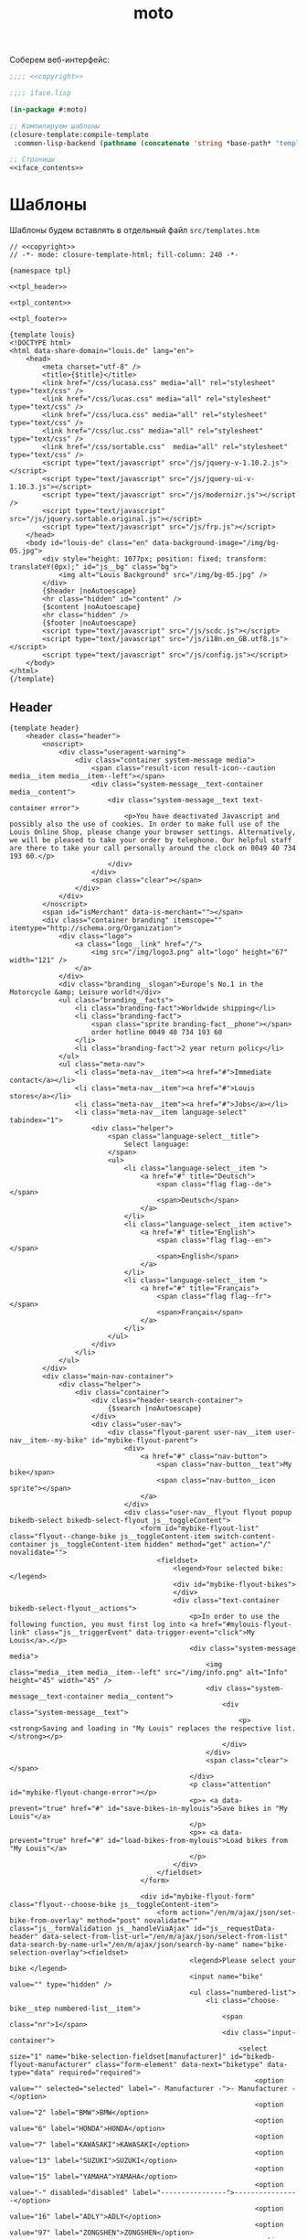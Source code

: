 #+TITLE: moto
#+HTML_HEAD: <!-- -*- fill-column: 86 -*- -->

#+NAME: css
#+BEGIN_HTML
<link rel="stylesheet" type="text/css" href="css/css.css" />
#+END_HTML

Соберем веб-интерфейс:

#+NAME: iface
#+BEGIN_SRC lisp :tangle src/iface.lisp :noweb tangle :exports code :padline no :comments link
  ;;;; <<copyright>>

  ;;;; iface.lisp

  (in-package #:moto)

  ;; Компилируем шаблоны
  (closure-template:compile-template
   :common-lisp-backend (pathname (concatenate 'string *base-path* "templates.htm")))

  ;; Страницы
  <<iface_contents>>
#+END_SRC

* Шаблоны

  Шаблоны будем вставлять в отдельный файл =src/templates.htm=

  #+NAME: templates
  #+BEGIN_SRC closure-template-html :tangle src/templates.htm :noweb tangle :exports code :padline no :comments link
    // <<copyright>>
    // -*- mode: closure-template-html; fill-column: 240 -*-

    {namespace tpl}

    <<tpl_header>>

    <<tpl_content>>

    <<tpl_footer>>

    {template louis}
    <!DOCTYPE html>
    <html data-share-domain="louis.de" lang="en">
        <head>
            <meta charset="utf-8" />
            <title>{$title}</title>
            <link href="/css/lucasa.css" media="all" rel="stylesheet" type="text/css" />
            <link href="/css/lucas.css" media="all" rel="stylesheet" type="text/css" />
            <link href="/css/luca.css" media="all" rel="stylesheet" type="text/css" />
            <link href="/css/luc.css" media="all" rel="stylesheet" type="text/css" />
            <link href="/css/sortable.css"  media="all" rel="stylesheet" type="text/css" />
            <script type="text/javascript" src="/js/jquery-v-1.10.2.js"></script>
            <script type="text/javascript" src="/js/jquery-ui-v-1.10.3.js"></script>
            <script type="text/javascript" src="/js/modernizr.js"></script />
            <script type="text/javascript" src="/js/jquery.sortable.original.js"></script>
            <script type="text/javascript" src="/js/frp.js"></script>
        </head>
        <body id="louis-de" class="en" data-background-image="/img/bg-05.jpg">
            <div style="height: 1077px; position: fixed; transform: translateY(0px);" id="js__bg" class="bg">
                <img alt="Louis Background" src="/img/bg-05.jpg" />
            </div>
            {$header |noAutoescape}
            <hr class="hidden" id="content" />
            {$content |noAutoescape}
            <hr class="hidden" />
            {$footer |noAutoescape}
            <script type="text/javascript" src="/js/scdc.js"></script>
            <script type="text/javascript" src="/js/i18n.en_GB.utf8.js"></script>
            <script type="text/javascript" src="/js/config.js"></script>
        </body>
    </html>
    {/template}
  #+END_SRC

** Header

   #+NAME: tpl_header
   #+BEGIN_SRC closure-template-html
     {template header}
         <header class="header">
             <noscript>
                 <div class="useragent-warning">
                     <div class="container system-message media">
                         <span class="result-icon result-icon--caution media__item media__item--left"></span>
                         <div class="system-message__text-container media__content">
                             <div class="system-message__text text-container error">
                                 <p>You have deactivated Javascript and possibly also the use of cookies. In order to make full use of the Louis Online Shop, please change your browser settings. Alternatively, we will be pleased to take your order by telephone. Our helpful staff are there to take your call personally around the clock on 0049 40 734 193 60.</p>
                             </div>
                         </div>
                         <span class="clear"></span>
                     </div>
                 </div>
             </noscript>
             <span id="isMerchant" data-is-merchant=""></span>
             <div class="container branding" itemscope="" itemtype="http://schema.org/Organization">
                 <div class="logo">
                     <a class="logo__link" href="/">
                         <img src="/img/logo3.png" alt="logo" height="67" width="121" />
                     </a>
                 </div>
                 <div class="branding__slogan">Europe’s No.1 in the Motorcycle &amp; Leisure world!</div>
                 <ul class="branding__facts">
                     <li class="branding-fact">Worldwide shipping</li>
                     <li class="branding-fact">
                         <span class="sprite branding-fact__phone"></span>
                         order hotline 0049 40 734 193 60
                     </li>
                     <li class="branding-fact">2 year return policy</li>
                 </ul>
                 <ul class="meta-nav">
                     <li class="meta-nav__item"><a href="#">Immediate contact</a></li>
                     <li class="meta-nav__item"><a href="#">Louis stores</a></li>
                     <li class="meta-nav__item"><a href="#">Jobs</a></li>
                     <li class="meta-nav__item language-select" tabindex="1">
                         <div class="helper">
                             <span class="language-select__title">
                                 Select language:
                             </span>
                             <ul>
                                 <li class="language-select__item ">
                                     <a href="#" title="Deutsch">
                                         <span class="flag flag--de"></span>
                                         <span>Deutsch</span>
                                     </a>
                                 </li>
                                 <li class="language-select__item active">
                                     <a href="#" title="English">
                                         <span class="flag flag--en"></span>
                                         <span>English</span>
                                     </a>
                                 </li>
                                 <li class="language-select__item ">
                                     <a href="#" title="Français">
                                         <span class="flag flag--fr"></span>
                                         <span>Français</span>
                                     </a>
                                 </li>
                             </ul>
                         </div>
                     </li>
                 </ul>
             </div>
             <div class="main-nav-container">
                 <div class="helper">
                     <div class="container">
                         <div class="header-search-container">
                             {$search |noAutoescape}
                         </div>
                         <div class="user-nav">
                             <div class="flyout-parent user-nav__item user-nav__item--my-bike" id="mybike-flyout-parent">
                                 <div>
                                     <a href="#" class="nav-button">
                                         <span class="nav-button__text">My bike</span>
                                         <span class="nav-button__icon sprite"></span>
                                     </a>
                                 </div>
                                 <div class="user-nav__flyout flyout popup bikedb-select bikedb-select-flyout js__toggleContent">
                                     <form id="mybike-flyout-list" class="flyout--change-bike js__toggleContent-item switch-content-container js__toggleContent-item hidden" method="get" action="/" novalidate="">
                                         <fieldset>
                                             <legend>Your selected bike:</legend>
                                             <div id="mybike-flyout-bikes">
                                             </div>
                                             <div class="text-container bikedb-select-flyout__actions">
                                                 <p>In order to use the following function, you must first log into <a href="#mylouis-flyout-link" class="js__triggerEvent" data-trigger-event="click">My Louis</a>.</p>
                                                 <div class="system-message media">
                                                     <img class="media__item media__item--left" src="/img/info.png" alt="Info" height="45" width="45" />
                                                     <div class="system-message__text-container media__content">
                                                         <div class="system-message__text">
                                                             <p><strong>Saving and loading in "My Louis" replaces the respective list.</strong></p>
                                                         </div>
                                                     </div>
                                                     <span class="clear"></span>
                                                 </div>
                                                 <p class="attention" id="mybike-flyout-change-error"></p>
                                                 <p>» <a data-prevent="true" href="#" id="save-bikes-in-mylouis">Save bikes in "My Louis"</a>
                                                 </p>
                                                 <p>» <a data-prevent="true" href="#" id="load-bikes-from-mylouis">Load bikes from "My Louis"</a>
                                                 </p>
                                             </div>
                                         </fieldset>
                                     </form>

                                     <div id="mybike-flyout-form" class="flyout--choose-bike js__toggleContent-item">
                                         <form action="/en/m/ajax/json/set-bike-from-overlay" method="post" novalidate="" class="js__formValidation js__handleViaAjax" id="js__requestData-header" data-select-from-list-url="/en/m/ajax/json/select-from-list" data-search-by-name-url="/en/m/ajax/json/search-by-name" name="bike-selection-overlay"><fieldset>
                                                 <legend>Please select your bike </legend>
                                                 <input name="bike" value="" type="hidden" />
                                                 <ul class="numbered-list">
                                                     <li class="choose-bike__step numbered-list__item">
                                                         <span class="nr">1</span>
                                                         <div class="input-container">
                                                             <select size="1" name="bike-selection-fieldset[manufacturer]" id="bikedb-flyout-manufacturer" class="form-element" data-next="biketype" data-type="data" required="required">
                                                                 <option value="" selected="selected" label="- Manufacturer -">- Manufacturer -</option>
                                                                 <option value="2" label="BMW">BMW</option>
                                                                 <option value="6" label="HONDA">HONDA</option>
                                                                 <option value="7" label="KAWASAKI">KAWASAKI</option>
                                                                 <option value="13" label="SUZUKI">SUZUKI</option>
                                                                 <option value="15" label="YAMAHA">YAMAHA</option>
                                                                 <option value="-" disabled="disabled" label="----------------">----------------</option>
                                                                 <option value="16" label="ADLY">ADLY</option>
                                                                 <option value="97" label="ZONGSHEN">ZONGSHEN</option>
                                                                 <option value="165" label="ZUENDAPP">ZUENDAPP</option>
                                                             </select>
                                                         </div>
                                                         <span class="clear"></span>
                                                     </li>
                                                     <li class="choose-bike__step numbered-list__item">
                                                         <span class="nr">2</span>
                                                         <div class="input-container">
                                                             <select size="1" name="bike-selection-fieldset[biketype]" id="bikedb-flyout-biketype" data-next="capacity" class="form-element" data-type="data" required="required">
                                                                 <option value="" selected="selected" label="- Type of vehicle -">-Type of vehicle-</option>
                                                             </select>
                                                         </div>
                                                         <span class="clear"></span>
                                                     </li>
                                                     <li class="choose-bike__step numbered-list__item">
                                                         <span class="nr">3</span>
                                                         <div class="input-container">
                                                             <select size="1" name="bike-selection-fieldset[capacity]" id="bikedb-flyout-capacity" data-next="bikes" class="form-element" data-type="data" required="required">
                                                                 <option value="" selected="selected" label="- Engine size in cc -">-Engine size in cc-</option>
                                                             </select>
                                                         </div>
                                                         <span class="clear">
                                                         </span>
                                                     </li>
                                                     <li class="choose-bike__step choose-bike__step--model numbered-list__item box"><span class="nr">4</span>
                                                         <div class="helper">
                                                             <p class="sortby-label">Sort by:</p>
                                                             <div class="option-container odd">
                                                                 <input name="bike-selection-fieldset[sortby]" class="bike-selection-sortby" id="bikedb-flyout-sortby-capacity" value="capacity" checked="checked" type="radio" />
                                                                 <label for="bikedb-flyout-sortby-capacity">Engine size </label>
                                                             </div>
                                                             <div class="option-container even">
                                                                 <input name="bike-selection-fieldset[sortby]" class="bike-selection-sortby" id="bikedb-flyout-sortby-title" value="title" checked="checked" type="radio" />
                                                                 <label for="bikedb-flyout-sortby-title">Model designation</label>
                                                             </div>
                                                             <span class="clear"></span>
                                                             <div class="input-container">
                                                                 <select size="1" name="bike-selection-fieldset[bikes]" id="bikedb-select-flyout-result" class="form-element disabled" data-empty-option-title="- Ihr Modell -" disabled="disabled" required="required">
                                                                     <option value="" selected="selected" label="- Your model -">- Your model -</option>
                                                                 </select>
                                                             </div>
                                                             <p class="attention" id="mybike-flyout-select-error"></p>
                                                             <input class="button " name="save-bike" value="Save bike" type="submit" />
                                                         </div>
                                                     </li>
                                                 </ul>
                                             </fieldset>
                                             <div class="text-container flyout--choose-bike__additional bikedb-select-flyout__actions">
                                                 <p> In order to use the following function, you must first log into "My Louis". </p>
                                                 <p> »
                                                     <a data-prevent="true" href="#"> Save bikes in "My Louis"</a>
                                                 </p>
                                                 <p> »
                                                     <a data-prevent="true" href="#">Load bikes from "My Louis"</a>
                                                 </p>
                                             </div>
                                         </form>
                                     </div>
                                     <a class="action-icon action-icon--close" href="#">×</a>
                                     <span class="hover"></span>
                                 </div>
                             </div>
                             {$login |noAutoescape}
                             <ul class="shopping-nav user-nav__item">
                                 <li id="header-memo" class="shopping-nav__item shopping-nav__item--memo ">
                                     <a class="nav-button" href="/hh">
                                         <span class="nav-button__text">Работа</span>
                                     </a>
                                 </li>
                                 <li id="header-memo" class="shopping-nav__item shopping-nav__item--memo ">
                                     <a class="nav-button" href="/trnd">
                                         <span class="nav-button__text">Тренд</span>
                                     </a>
                                 </li>
                             </ul>
                         </div>
                     </div>
                     <nav class="main-nav">
                         <div class="container">
                             <ul>
                                 <li class="main-nav__item main-nav__item--mainRubricBekleidungHelme flyout-parent">
                                     <a href="#">
                                         <span class="nav-button">
                                             <span class="nav-button__text">Clothing &amp; Helmets</span>
                                         </span>
                                         <span class="hover-arrow hover-arrow1"></span>
                                         <span class="hover-arrow hover-arrow2"></span>
                                     </a>

                                     <div class="flyout nav-flyout popup">
                                         <div class="nav-category">
                                             <ul class="nav-category__list">
                                                 <li><a title="Accessories" href="#">Accessories</a></li>
                                                 <li><a title="Balaclavas/Neck Warmers" href="#">Balaclavas/Neck Warmers</a></li>
                                                 <li><a title="Bike Leathers" href="#">Bike Leathers</a></li>
                                                 <li><a title="Boots/Shoes/Socks" href="#">Boots/Shoes/Socks</a></li>
                                                 <li><a title="Children's Clothing" href="#">Children's Clothing</a></li>
                                                 <li><a title="Functional Underwear" href="#">Functional Underwear</a></li>
                                                 <li><a title="Gloves" href="#">Gloves</a></li>
                                                 <li><a title="Goggles/Sunglasses" href="#">Goggles/Sunglasses</a></li>
                                                 <li><a title="Helmets &amp; Visors" href="#">Helmets &amp; Visors</a></li>
                                                 <li><a title="Kidney Belts" href="#">Kidney Belts</a></li>
                                                 <li><a title="Leisure Wear" href="#">Leisure Wear</a></li>
                                                 <li><a title="Protectors" href="#">Protectors</a></li>
                                                 <li><a title="Rainwear" href="#">Rainwear</a></li>
                                                 <li><a title="Textile Clothing" href="#">Textile Clothing</a></li>
                                                 <li><a title="T-Shirts" href="#">T-Shirts</a></li>
                                             </ul>
                                             <span class="clear"></span>
                                             <a class="button link secondary" href="#">
                                                 To helmet buyer's guide                 <span class="button-icon"></span>
                                             </a>
                                         </div>
                                     </div>
                                 </li>
                                 <li class="main-nav__item main-nav__item--mainRubricTechnikFreizeit flyout-parent">
                                     <a href="#">
                                         <span class="nav-button">
                                             <span class="nav-button__text">Equipment &amp; Leisure</span>
                                         </span>
                                         <span class="hover-arrow hover-arrow1"></span>
                                         <span class="hover-arrow hover-arrow2"></span>
                                     </a>
                                     <div class="flyout nav-flyout popup">
                                         <div class="nav-category">
                                             <div class="nav-category__title"><a title="Service Parts" href="#">Service Parts</a></div>
                                             <ul class="nav-category__list">
                                                 <li><a title="Batteries" href="#">Batteries</a></li>
                                                 <li><a title="Brakes" href="#">Brakes</a></li>
                                                 <li><a title="Carburettors" href="#">Carburettors</a></li>
                                                 <li><a title="Chain Kits &amp; Propulsion" href="#">Chain Kits &amp; Propulsion</a></li>
                                                 <li><a title="Chassis" href="#">Chassis</a></li>
                                                 <li><a title="Clutches" href="#">Clutches</a></li>
                                                 <li><a title="Engine &amp; Transmission" href="#">Engine &amp; Transmission</a></li>
                                                 <li><a title="Filters" href="#">Filters</a></li>
                                                 <li><a title="Gaskets &amp; Seals" href="#">Gaskets &amp; Seals</a></li>
                                                 <li><a title="Seats/-Covers/-Cushions" href="#">Seats/-Covers/-Cushions</a></li>
                                                 <li><a title="Spark Plugs &amp; Accessories" href="#">Spark Plugs &amp; Accessories</a></li>
                                             </ul>
                                         </div>
                                         <div class="nav-category">
                                             <div class="nav-category__title"><a title="Maintenance &amp; Care" href="#">Maintenance &amp; Care</a></div>
                                             <ul class="nav-category__list">
                                                 <li><a title="Brake Fluid" href="#">Brake Fluid</a></li>
                                                 <li><a title="Chain Care" href="#">Chain Care</a></li>
                                                 <li><a title="Chargers &amp; Accessories" href="#">Chargers &amp; Accessories</a></li>
                                                 <li><a title="Cleaners &amp; Care Products" href="#">Cleaners &amp; Care Products</a></li>
                                                 <li><a title="Clothing &amp; Helmet Care" href="#">Clothing &amp; Helmet Care</a></li>
                                                 <li><a title="Engine Additives" href="#">Engine Additives</a></li>
                                                 <li><a title="Metal Repair &amp; Adhesives" href="#">Metal Repair &amp; Adhesives</a></li>
                                                 <li><a title="Oils" href="#">Oils</a></li>
                                                 <li><a title="Other Lubricants" href="#">Other Lubricants</a></li>
                                                 <li><a title="Paddock Stands &amp; Accs." href="#">Paddock Stands &amp; Accs.</a></li>
                                                 <li><a title="Paints" href="#">Paints</a></li>
                                                 <li><a title="Repair Instructions" href="#">Repair Instructions</a></li>
                                                 <li><a title="Sealants" href="#">Sealants</a></li>
                                                 <li><a title="Tools" href="#">Tools</a></li>
                                             </ul>
                                         </div>
                                         <div class="nav-category">
                                             <div class="nav-category__title"><a title="Add-On Parts" href="#">Add-On Parts</a></div>
                                             <ul class="nav-category__list">
                                                 <li><a title="Alum. &amp; Chrome" href="#">Alum. &amp; Chrome</a></li>
                                                 <li><a title="Centre &amp; Side Stands" href="#">Centre &amp; Side Stands</a></li>
                                                 <li><a title="Chassis &amp; Foot Rests" href="#">Chassis &amp; Foot Rests</a></li>
                                                 <li><a title="Enduro Accessories" href="#">Enduro Accessories</a></li>
                                                 <li><a title="Exhaust Systems" href="#">Exhaust Systems</a></li>
                                                 <li><a title="Handlebars/Grips/Levers" href="#">Handlebars/Grips/Levers</a></li>
                                                 <li><a title="Instruments &amp; Accessories" href="#">Instruments &amp; Accessories</a></li>
                                                 <li><a title="Lighting &amp; Electrics" href="#">Lighting &amp; Electrics</a></li>
                                                 <li><a title="Mirrors" href="#">Mirrors</a></li>

                                                 <li><a title="Tank &amp; Engine Crashbars" href="#">Tank &amp; Engine Crashbars</a></li>
                                                 <li><a title="Windshields &amp; Fairings" href="#">Windshields &amp; Fairings</a></li>
                                             </ul>
                                         </div>
                                         <div class="nav-category">
                                             <div class="nav-category__title"><a title="Accessories &amp; Luggage" href="#">Accessories &amp; Luggage</a></div>
                                             <ul class="nav-category__list">
                                                 <li><a title="Anti-Theft Protection" href="#">Anti-Theft Protection</a></li>
                                                 <li><a title="Cases &amp; Racks" href="#">Cases &amp; Racks</a></li>
                                                 <li><a title="Child Seats" href="#">Child Seats</a></li>
                                                 <li><a title="Leather Chopper Luggage" href="#">Leather Chopper Luggage</a></li>
                                                 <li><a title="Luggage Accessories" href="#">Luggage Accessories</a></li>
                                                 <li><a title="Motorbike Covers" href="#">Motorbike Covers</a></li>
                                                 <li><a title="Rucksacks &amp; Handbags" href="#">Rucksacks &amp; Handbags</a></li>
                                                 <li><a title="Saddlebags/Textile Bags" href="#">Saddlebags/Textile Bags</a></li>
                                                 <li><a title="Safety &amp; First Aid" href="#">Safety &amp; First Aid</a></li>
                                                 <li><a title="Tailbags &amp; Roll Bags" href="#">Tailbags &amp; Roll Bags</a></li>
                                                 <li><a title="Tank Bags &amp; Map Pockets" href="#">Tank Bags &amp; Map Pockets</a></li>
                                                 <li><a title="Tank &amp; Sidestand Pads" href="#">Tank &amp; Sidestand Pads</a></li>
                                             </ul>
                                         </div>
                                         <div class="nav-category">
                                             <div class="nav-category__title"><a title="Multimedia &amp; Travel" href="#">Multimedia &amp; Travel</a></div>
                                             <ul class="nav-category__list">
                                                 <li><a title="Cameras &amp; Accessories" href="#">Cameras &amp; Accessories</a></li>
                                                 <li><a title="Communication" href="#">Communication</a></li>
                                                 <li><a title="Maps &amp; Guide Books" href="#">Maps &amp; Guide Books</a></li>
                                                 <li><a title="Navigation" href="#">Navigation</a></li>
                                                 <li><a title="Outdoor &amp; Camping" href="#">Outdoor &amp; Camping</a></li>
                                             </ul>
                                         </div>
                                         <div class="nav-category">
                                             <div class="nav-category__title"><a title="Gift Ideas" href="#">Gift Ideas</a></div>
                                             <ul class="nav-category__list">
                                                 <li><a title="Books" href="#">Books</a></li>
                                                 <li><a title="Calendars" href="#">Calendars</a></li>
                                                 <li><a title="Clocks/Watches/Jewellery" href="#">Clocks/Watches/Jewellery</a></li>
                                                 <li><a title="Coat/Helmet Racks" href="#">Coat/Helmet Racks</a></li>
                                                 <li><a title="DVD &amp; Blu-Ray" href="#">DVD &amp; Blu-Ray</a></li>
                                                 <li><a title="Gift Articles" href="#">Gift Articles</a></li>
                                                 <li><a title="Key Rings" href="#">Key Rings</a></li>
                                                 <li><a title="Metal Signs" href="#">Metal Signs</a></li>
                                                 <li><a title="Models" href="#">Models</a></li>
                                                 <li><a title="Stickers/Badges/Flags" href="#">Stickers/Badges/Flags</a></li>
                                                 <li><a title="Toys" href="#">Toys</a></li>
                                             </ul>
                                         </div>
                                     </div>
                                 </li>
                                 <li class="main-nav__item main-nav__item--sale">
                                     <a href="#">
                                         <span class="nav-button"><span class="nav-button__text">Sale</span></span>
                                         <span class="hover-arrow hover-arrow1"></span>
                                         <span class="hover-arrow hover-arrow2"></span>
                                     </a>
                                 </li>
                                 <li class="main-nav__item main-nav__item--themenWelten flyout-parent">
                                     <a href="#">
                                         <span class="nav-button"><span class="nav-button__text">Special Collections</span></span>
                                         <span class="hover-arrow hover-arrow1"></span>
                                         <span class="hover-arrow hover-arrow2"></span>
                                     </a>
                                     <div style="left: 172px;" class="flyout nav-flyout popup">
                                         <div class="nav-category"><ul class="nav-category__list"><li>
                                                     <a href="#">
                                                         <img src="/img/meine-werkstatt.jpg" alt="My Workshop" />
                                                         <span>My Workshop</span>
                                                     </a>
                                                 </li>
                                                 <li>
                                                     <a href="#">
                                                         <img src="/img/motomania.jpg" alt="Motomania" />
                                                         <span>Motomania</span>
                                                     </a>
                                                 </li>
                                                 <li>
                                                     <a href="#">
                                                         <img src="/img/vanucci.jpg" alt="Vanucci" />
                                                         <span>Vanucci</span>
                                                     </a>
                                                 </li>
                                             </ul>
                                         </div>
                                     </div>
                                 </li>
                                 <li class="main-nav__item main-nav__item--service flyout-parent">
                                     <a href="#">
                                         <span class="nav-button">
                                             <span class="nav-button__text">Service</span>
                                         </span>
                                         <span class="hover-arrow hover-arrow1"></span>
                                         <span class="hover-arrow hover-arrow2"></span>
                                     </a>
                                     <div class="flyout nav-flyout popup">
                                         <div class="nav-category">
                                             <div class="nav-category__title"><a title="All about bikes" href="#">All about bikes</a></div>
                                             <ul class="nav-category__list">
                                                 <li><a title="Bike database" href="#">Bike database</a></li>
                                                 <li><a title="Bike Specials" href="#">Bike Specials</a></li>
                                                 <li><a title="Tips for DIY mechanics" href="#">Tips for DIY mechanics</a></li>
                                                 <li><a title="Workshop manual" href="#">Workshop manual</a></li>
                                                 <li><a title="Tips for buying a used vehicle" href="#">Tips for buying a used vehicle</a></li>
                                                 <li><a title="How to tell an import" href="#">How to tell an import</a></li>
                                             </ul>
                                             <div class="nav-category__title"><a title="For the journey" href="#">For the journey</a></div>
                                             <ul class="nav-category__list">
                                                 <li><a title="Touring tips" href="#">Touring tips</a></li>
                                                 <li><a title="Country tips" href="#">Country tips</a></li>
                                             </ul>
                                         </div>
                                         <div class="nav-category">
                                             <div class="nav-category__title"><a title="Guide to purchasing &amp; shipping" href="#">Guide to purchasing &amp; shipping</a></div>
                                             <ul class="nav-category__list">
                                                 <li><a title="Shopping at Louis" href="#">Shopping at Louis</a></li>
                                                 <li><a title="Shipping costs" href="#">Shipping costs</a></li>
                                                 <li><a title="Payment options" href="#">Payment options</a></li>
                                                 <li><a title="Flexible payment plan" href="#">Flexible payment plan</a></li>
                                                 <li><a title="Free returns" href="#">Free returns</a></li>
                                                 <li><a title="Guide for complaints" href="#">Guide for complaints</a></li>
                                                 <li><a title="VAT refund" href="#">VAT refund</a></li>
                                                 <li><a title="Foreign Customers" href="#">Foreign Customers</a></li>
                                                 <li><a title="T&amp;Cs" href="#">T&amp;Cs</a></li>
                                             </ul>
                                         </div>
                                         <div class="nav-category">
                                             <div class="nav-category__title"><a title="All about shopping" href="#">All about shopping</a></div>
                                             <ul class="nav-category__list">
                                                 <li><a title="Gift vouchers" href="#">Gift vouchers</a></li>
                                                 <li><a title="Competition" href="#">Competition</a></li>
                                                 <li><a title="LouisFunCard" href="#">LouisFunCard</a></li>
                                                 <li><a title="LouisMasterCard" href="#">LouisMasterCard</a></li>
                                                 <li><a title="Catalogue" href="#">Catalogue</a></li>
                                                 <li><a title="Material lexicon" href="#">Material lexicon</a></li>
                                                 <li><a title="Newsletter" href="#">Newsletter</a></li>
                                             </ul>
                                         </div>
                                         <div class="nav-category">
                                             <div class="nav-category__title"><a title="Louis" href="#">Louis</a></div>
                                             <ul class="nav-category__list">
                                                 <li><a title="Legal notice" href="#">Legal notice</a></li>
                                                 <li><a title="Contact" href="#">Contact</a></li>
                                                 <li><a title="Technical query" href="#">Technical query</a></li>
                                                 <li><a title="Presenting Louis" href="#">Presenting Louis</a></li>
                                                 <li><a title="Awards" href="#">Awards</a></li>
                                                 <li><a title="Jobs" href="#">Jobs</a></li>
                                                 <li><a title="Training at Louis" href="#">Training at Louis</a></li>
                                             </ul>
                                         </div>
                                         <div class="nav-category">
                                             <div class="nav-category__title"><a title="Downloads" href="#">Downloads</a></div>
                                             <ul class="nav-category__list">
                                                 <li><a title="Wallpapers" href="#">Wallpapers</a></li>
                                                 <li><a title="Colouring books for young bikers" href="#">Colouring books for young bikers</a></li>
                                             </ul>
                                         </div>
                                     </div>
                                 </li>
                             </ul>
                             <div id="header-cart">
                                 <a class="header-cart " href="#">
                                     <span class="header-cart__cart-icon sprite"></span>
                                     <span class="header-cart__link-icon sprite"></span>
                                     <div class="header-cart__inner">
                                         <div class="header-cart__title">Basket</div>
                                         <p class="header-cart__qty-articles">0 Articles</p>
                                     </div>
                                 </a>
                             </div>
                         </div>
                     </nav>
                 </div>
             </div>
         </header>
     {/template}
   #+END_SRC

** Footer

   #+NAME: tpl_footer
   #+BEGIN_SRC closure-template-html
     {template footer}
         <footer class="footer footer--full-content">
             <div class="container">

                 <form novalidate="" action="#" method="post">
                     <button class="button button--footer-toggle js__footerToggle" type="submit">
                         <span class="button__text">
                             Show less
                         </span>
                         <span class="button__icon"></span>
                     </button>
                 </form>

                 <p class="price-note footer__price-note">
                     {$dbg |noAutoescape}
                 </p>

                 <span class="clear"></span>

                 <div class="footer-toggle">
                     <div class="odd">
                         <div class="content-box size-1-4">
                             <div class="media footer-box footer-box--height-small footer-box--shopping-at-louis">
                                 <span class="media__item media__item--left footer-box__icon"></span>

                                 <div class="media__content">
                                     <h4>Shopping at Louis</h4>

                                     <p>Be it online, by telephone or in one of more than 70 stores. There are so many ways to buy our products.                 <a href="#">More...</a>
                                     </p>
                                 </div>
                             </div>
                         </div>
                         <div class="content-box size-1-4">
                             <div class="media footer-box footer-box--height-small footer-box--shipment-costs">
                                 <span class="media__item media__item--left footer-box__icon"></span>

                                 <div class="media__content">
                                     <h4>Shipping costs</h4>

                                     <p>Orders within Germany or from other countries, 24-hour service.                  <a href="#">More...</a>
                                     </p>
                                 </div>
                             </div>
                         </div>
                         <span class="clear"></span>

                         <div class="content-box size-1-4">
                             <div class="media footer-box footer-box--height-small footer-box--payment">
                                 <span class="media__item media__item--left footer-box__icon"></span>

                                 <div class="media__content">
                                     <h4>Payment</h4>

                                     <p>Payment options for Germany and abroad. <a href="#">More...</a>
                                     </p>
                                 </div>
                             </div>
                         </div>
                         <div class="content-box size-1-4">
                             <div class="media footer-box footer-box--height-small footer-box--return">
                                 <span class="media__item media__item--left footer-box__icon"></span>

                                 <div class="media__content">
                                     <h4>Right of return</h4>

                                     <p>Right of return extended to 2 years subject to the following conditions.                 <a href="#">More...</a>
                                     </p>
                                 </div>
                             </div>
                         </div>
                         <span class="clear"></span>

                         <div class="content-box size-1-4">
                             <div class="media footer-box footer-box--height-small footer-box--reshipment">
                                 <span class="media__item media__item--left footer-box__icon"></span>

                                 <div class="media__content">
                                     <h4>Free returns</h4>

                                     <p>Money-back guarantee – no-risk shopping. <a href="#">More...</a>
                                     </p>
                                 </div>
                             </div>
                         </div>
                         <div class="content-box size-1-4">
                             <div class="media footer-box footer-box--height-small footer-box--return-info">
                                 <span class="media__item media__item--left footer-box__icon"></span>

                                 <div class="media__content">
                                     <h4>Returns advice</h4>

                                     <p>If you receive a wrong or faulty item, here's what to do.                    <a href="#">More...</a>
                                     </p>
                                 </div>
                             </div>
                         </div>
                         <span class="clear"></span>

                         <div class="content-box size-1-4">
                             <div class="media footer-box footer-box--height-small footer-box--newsletter text-container">
                                 <span class="media__item media__item--left footer-box__icon"></span>

                                 <div class="media__content">
                                     <h4>Newsletter – subscribe now</h4>

                                     <p><a href="#">Register</a> here free of charge.</p>
                                 </div>
                             </div>
                         </div>
                         <div class="content-box size-1-4">
                             <div class="media footer-box">
                                 <div class="media__content">
                                     <p>More than 200,000 fans follow Louis on:</p>
                                     <div style="width: 100%; margin-top: 5px; text-align: center;">
                                         <div class="footer-box--facebook footer-social-link first">
                                             <a class="footer-box__icon" target="_blank" href="#"></a>
                                         </div>
                                         <div class="footer-box--youtube footer-social-link">
                                             <a class="footer-box__icon" target="_blank" href="#"></a>
                                         </div>
                                         <div class="footer-box--googleplus footer-social-link">
                                             <a class="footer-box__icon" target="_blank" href="#"></a>
                                         </div>
                                     </div>
                                 </div>
                             </div>
                         </div>
                         <span class="clear"></span>
                     </div>

                     <div class="even">
                         <div class="content-box size-1-4">
                             <div class="footer-box footer-box--height-large footer-box--storefinder">
                                 <h4>Store finder</h4>
                                 <img class="lazy-load" src="/img/transparency.gif" data-lazy-src="https://cdn1.louis.de/content/application/footer/images/storefinder.png" alt="Store finder" height="140" width="220" />

                                 <p>You can buy motorcycle clothing and accessories off the shelf in more than 70 stores in Germany and Austria. <a href="#">More...</a>
                                 </p>
                                 <form action="/en/service/filialen/suche/3" method="post" novalidate="" name="storeSearch" id="searchStoreFooter">
                                     <div class="input-bg hide-label">
                                         <label for="footer-storefinder-q">Enter postcode or town</label><input name="search_string" id="footer-storefinder-q" class="form-element input-text" value="" type="text" />            </div>

                                     <button name="search_submit" type="submit" class="button button--form" value="Shop finden">Shop finden<span class="button__icon"></span></button>
                             </form>     </div>
                         </div>
                         <div class="content-box size-1-4">
                             <div class="media footer-box footer-box--height-large footer-box--order-phone">
                                 <span class="media__item media__item--left footer-box__icon"></span>

                                 <div class="media__content">
                                     <h4>
                                         24h order hotline<span>0049 40 734 193 60</span>                </h4>
                                     <img class="lazy-load" src="/img/transparency.gif" data-lazy-src="https://cdn1.louis.de/content/application/footer/images/order-phone.png" alt="Louis Ordering Service Team" height="140" width="220" />
                                 </div>
                             </div>
                         </div>
                         <span class="clear"></span>

                         <div class="odd">
                             <div class="content-box size-1-4">
                                 <div class="footer-box footer-box--height-small">
                                     <h4>Tested Online Shop</h4>

                                     <p class="center">
                                         <a target="_blank" href="#">
                                             <img class="lazy-load" src="/img/transparency.gif" data-lazy-src="https://cdn1.louis.de/content/application/footer/images/ehi.png" alt="EHI" height="52" width="165" />
                                         </a>
                                     </p>
                                 </div>
                             </div>
                             <div class="content-box size-1-4">
                                 <div class="footer-box footer-box--height-small">
                                     <h4>Excellence awards</h4>

                                     <p class="center">
                                         <a href="#">
                                             <img class="lazy-load" src="/img/transparency.gif" data-lazy-src="https://cdn1.louis.de/content/application/footer/language/en_GB/images/BB_2014.gif" alt="Best Brand 2014" height="49" width="126" />
                                         </a>
                                     </p>
                                 </div>
                             </div>
                         </div>
                         <div class="content-box size-1-4">
                             <div class="footer-box center">
                                 <a target="_blank" href="#">
                                     <img class="lazy-load" src="/img/transparency.gif" data-lazy-src="/en/m/redirect?url=https://www.trustedshops.com/bewertung/widget/widgets/X7A8300DB1729CB894766736632C77ECC.gif" alt="Customer rating" height="191" width="140" />
                                 </a>
                             </div>
                         </div>
                     </div>
                     <span class="clear"></span>

                     <div class="content-box size-1-2">
                         <div class="media footer-box footer-box--request footer-box--contact text-container">
                             <span class="media__item media__item--left footer-box__icon"></span>

                             <div class="media__content">
                                 <h4>Quick contact</h4>

                                 <p>Do you have a general question or a query about your order? Do you wish to critique the site or simply have your say?<br />Please contact us.</p>

                                 <a class="button button--link" href="#">
                                     Go to Contact page              <span class="button__icon"></span>
                                 </a>
                             </div>
                         </div>
                     </div>
                     <div class="content-box size-1-2">
                         <div class="media footer-box footer-box--request footer-box--technical-questions text-container">
                             <span class="media__item media__item--left footer-box__icon"></span>

                             <div class="media__content">
                                 <h4>Technical questions</h4>

                                 <p>If you are having trouble getting spare parts for a Pannonia P20, or if you have a technical question, the Louis Technical Centre has no end of experience, reference books and contacts.</p>
                                 <a class="button button--link" href="#">
                                     Go to Technical query               <span class="button__icon"></span>
                                 </a>
                             </div>
                         </div>
                     </div>
                     <span class="clear"></span>

                     <div class="content-box">
                         <h4>If you want to make an order, then choose louis.de</h4>

                         <div class="footer-box footer-box--text text-container">
                             <p><strong>Helmets, motorbike clothing, leisurewear, luggage systems, camping and travel accessories, tuning and add-on parts, wearing and spare parts, care and maintenance: more than 30,000 articles to do with motorcycling in one shop – Louis.de!</strong>
                             </p><p><strong>Helmets for everybody:</strong> full-face helmets, flip-up helmets, motocross helmets, police and jet helmets – you will find helmets for every purpose to suit every budget at Louis. Our helmet brands include Shoei, Schuberth, x-lite, Nolan, roof, Shark, Scorpion and Nexx. You have 18 brand names to choose from, plus a huge range of designs and colours. And, of course, Louis carries visors, goggles, helmet accessories and intercom systems as well.
                             </p><p><strong>Motorbike clothing to kit you out from head to toe:</strong> Louis has jackets and trousers, gloves, boots, base layers and everything else bikers could possibly need. For example, protector upgrades, neck warmers, kidney belts and, of course, rainsuits. It makes no difference whether your style is casual or sporty, or you prefer leather or textile. You will find a large selection of women's attire at Louis, too. Louis also stocks a full clothing range for children. We have all the big brands – Vanucci, rukka, Held, Büse, Probiker, Cycle Spirit, Highway 1 and many more besides.
                             </p><p><strong>Leisurewear for bikers:</strong> T-shirts, polo shirts, sweatshirts, hoodies, fleece and softshell jackets, army jackets, cargo trousers – fashionable styles, good quality and very affordable prices. Of course, Louis also has sneakers, boots and other leisure footwear.
                             </p><p><strong>Luggage systems, camping and travel accessories for on tour:</strong> Any motorbike can be turned into a pack horse. Louis offers not only classic case systems and top boxes from respected manufacturers such as Hepco &amp; Becker, SW-Motech, Givi and moto-detail, but also luggage systems for superbikes and enduro bikes. For example, tank bags for attachment with straps, magnets or click mechanism. Plus waterproof saddlebags, tail bags and roll bags in all shapes and sizes. Cruiser and chopper riders in particular will love the large range of leather saddlebags. To help you find the best way to get to your destination, Louis also has sat navs from Tomtom and Garmin. For those who love the freedom of camping, Louis also stocks an extensive range of camping accessories from camping mats to tents, flashlights to camping crockery.
                             </p><p><strong>Tuning and add-on parts for more than 3,000 motorbikes:</strong> Want to improve the look, function or character of your motorbike? Louis offers a huge selection of (LED) turn signals, mirrors, license plate holders, tank pads, exhaust systems... the list goes on and on. Looking for better ergonomics? Try alternative handlebars, levers and footrests. Louis also carries practical accessories such as heated grips, headlights and the legendary Scottoiler. Of course, we also stock all the big names like Kellermann, LSL, Bos, Lazer, Puig, magazi, MRA, gilles, Abus.
                             </p><p><strong>Wearing and spare parts, care and maintenance:</strong> Whatever it takes to maintain the value and function of your motorbike or scooter, Louis has it. Consumables like fork and engine oil, brake fluid and chain spray from renowned brands like Castrol and S100; care products for your bike as well as for leather and textile clothing. Then there's wearing parts like Champion air and oil filters, batteries from DELO and Exide, spark plugs from NGK, D.I.D. chainsets, brake pads and brake discs from TRW Lucas, and much much more. And to make light work of repair and maintenance, Louis stocks everything from paddock stands to chargers, torque wrenches to tyre repair sets for on the road. In fact, you'll find more than enough tools from Proxxon and Rothewald to kit out a professional workshop.
                             </p><p><strong>Not only that:</strong> Because we understand your passion for the lifestyle, Louis also carries a wide range of gift items and jewellery as well as books and maps.</p><p><a href="#">Louis in Austria - www.louis.at</a> | <a href="#">Louis in the UK - www.louis-moto.co.uk</a> | <a href="#">Louis in France - www.louis-moto.fr</a> | <a href="#">Louis in Ireland - www.louis.ie</a> | <a href="#">Louis in Europe - www.louis.eu</a></p><p><a href="#" rel="nofollow" target="_blank">louis在中国的淘宝店铺：http://louis-de.taobao.com</a></p><p><strong>You will find interesting offers in the categories:</strong></p><p><a href="#">Motorcycle clothing</a>, <a href="#">Motorcycle jackets</a>, <a href="#">Motorcycle trousers</a>, <a href="#">Leather suits</a>, <a href="#">Motorcycle helmets</a>, <a href="#">Motorcycle accessories</a>, <a href="#">Motorcycle spares</a>, <a href="#">Motorcycle</a>, <a href="#">Outdoor</a></p>          </div>
                     </div>
                 </div>

                 <div class="js__setSameHeight">
                     <div class="content-box size-1-2">
                         <div style="min-height: 209px;" class="footer-box footer-box--links js__setSameHeight-item">
                             <div class="footer-box--links__list">
                                 <h4>How things work at Louis</h4>
                                 <ul>
                                     <li><a href="#">Shipping costs</a></li>
                                     <li><a href="#">Payment options</a></li>
                                     <li><a href="#">Payment by instalments</a></li>
                                     <li><a href="#">Complaints &amp; Returns</a></li>
                                     <li><a href="#">VAT refund</a></li>
                                     <li><a href="#">Customers outside Germany</a></li>
                                 </ul>
                             </div>
                             <div class="footer-box--links__list">
                                 <h4>Help &amp; Advice</h4>
                                 <ul>
                                     <li><a href="#">Contact</a></li>
                                     <li><a href="#">Technical query</a></li>
                                     <li><a href="#">Tips for DIY mechanics</a></li>
                                     <li><a href="#">Bike database</a></li>
                                     <li><a href="#">Touring tips</a></li>
                                     <li><a href="#">Wallpapers</a></li>
                                     <li><a href="#">Material lexicon</a></li>
                                     <li><a href="#">My Louis</a></li>
                                 </ul>
                             </div>
                             <div class="footer-box--links__list last">
                                 <h4>News &amp; Info</h4>
                                 <ul>
                                     <li><a href="#">Catalogue</a></li>
                                     <li><a href="#">Newsletter</a></li>
                                     <li><a href="#">Gift vouchers</a></li>
                                     <li><a href="#">LouisFunCard</a></li>
                                     <li><a href="#">LouisMasterCard</a></li>
                                     <li><a href="#">Competition</a></li>
                                 </ul>
                             </div>
                         </div>
                     </div>
                     <div class="content-box size-1-2">
                         <div style="min-height: 209px;" class="footer-box footer-box--links js__setSameHeight-item">
                             <div class="footer-box--links__list">
                                 <h4>About Louis</h4>
                                 <ul>
                                     <li><a href="#">Jobs</a></li>
                                     <li><a href="#">Training</a></li>
                                     <li><a href="#">Presenting Louis</a></li>
                                     <li><a href="#">Stores</a></li>
                                 </ul>
                             </div>
                             <div class="footer-box--links__list last">
                                 <h4>Legal</h4>
                                 <ul>
                                     <li><a href="#">Legal notice</a></li>
                                     <li><a href="#">T&amp;Cs</a></li>
                                     <li><a href="#">Privacy Policy</a></li>
                                     <li><a href="#">Right of cancellation</a></li>
                                     <li><a href="#">Cancellation form</a></li>
                                 </ul>
                             </div>
                         </div>
                     </div>
                     <span class="clear"></span>
                 </div>
                 <p class="copy">Copyright © 2014 Louis -<br />Europe's No.1 in the Motorcycle &amp; Leisure world.</p>
                 <a class="button go-to-top" href="#top">To the top</a>
             </div>
         </footer>
     {/template}
   #+END_SRC

* Отображение списков элементов

  Часто на странице нужно отобразить список каких-нибудь сущностей
  системы - например, пользователей или групп. Хочется, чтобы такого
  рода отображения с одной стороны выполнялись по одному шаблону, а с
  другой - были специфицированы типом отображаемого обьекта.

  Чтобы обеспечить эти противоречивые требования введем метод show
  который принимает разные типы параметров. Если ему передан список -
  он отображает блок со списком элементов и рекурсивно вызывает сам
  себя для отображения каждого элемента - таким образом обеспечивается
  унификация.

  Есть также один частный случай - пустой список. Тут нужно
  отобразить, что элементов нет.

  #+NAME: iface_contents
  #+BEGIN_SRC lisp
    (in-package #:moto)

    (defmethod show ((param (eql nil)) &rest actions &key &allow-other-keys)
      (ps-html
       ((:div :class "article-list-container article-list-container--list")
        ((:ul :class "article-list article-list--list")
         ((:p) "Нет элементов для отображения")))))
  #+END_SRC

  Часто при отображении списка сущностей нужно также отображать
  возможные действия с ними - удаление, например. В этом случае методу
  отображения коллекции можно передать в параметрах plist этих
  действий, выраженных как функции одной переменной, которой является
  элемент коллекции. Эти функции будут вызваны при отображении элемента.

  #+NAME: iface_contents
  #+BEGIN_SRC lisp
    (in-package #:moto)

    (defmethod show ((param list) &rest actions &key &allow-other-keys)
      (setf (car param)
            (apply #'show (list* (car param) actions)))
      (ps-html
       ((:div :class "article-list-container article-list-container--list")
        ((:ul :class "article-list article-list--list")
         (reduce #'(lambda (acc elt)
                     (concatenate 'string
                                  acc
                                  (apply #'show (list* elt actions))))
                 param)))))
  #+END_SRC

  Если мы применяем определения кнопок в макросе =define-page=, то мы
  можем удобным образом определить кнопки для всей коллекции вот так:

  #+BEGIN_SRC lisp
    (labels ((perm-check (current-user)
               (member "Пропускать везде" (mapcar #'(lambda (x) (name (get-group (group-id x)))) (find-user2group :user-id current-user)) :test #'equal)))
      (define-page page-symbol "/page-url"
        (let* ((breadcrumb (breadcrumb "page-name" ("/" . "Главная")))
               (user       (if (null *current-user*) "Анонимный пользователь" (name (get-user *current-user*)))))
          (standard-page (:breadcrumb breadcrumb :user user :menu (menu) :overlay (reg-overlay))
            (content-box ()
              (form ("formname" "form-title" :class "form-section-container")
                (show (all-entity)
                      :del #'(lambda (group) %DEL%))))
            (ps-html ((:span :class "clear"))))))
      (:del (if (perm-check *current-user*) ;; button view with check permissions
                (submit "Удалить" :name "data" :value (id group))
                "")
            ;; button controller with check permissions
            (if (perm-check *current-user*)
                (progn (del-group (getf p :data))
                       (redirect "/groups"))
                "")))
  #+END_SRC

* Страницы
** Главная страница

   #+NAME: iface_contents
   #+BEGIN_SRC lisp
     (in-package #:moto)

     (define-page main "/"
       (let ((breadcrumb (breadcrumb "Последние измениния"))
             (user       (if (null *current-user*) "Анонимный пользователь" (name (get-user *current-user*)))))
         (standard-page (:breadcrumb breadcrumb :user user :menu (menu) :overlay (reg-overlay))
           (content-box ()
             (heading ("Что происходит?") "Последние события:"))
           (content-box ()
             (show (sort (all-event) #'(lambda (a b) (> (id a) (id b))))))
           (ps-html ((:span :class "clear"))))))

     (defmethod show ((param event) &rest actions &key &allow-other-keys)
       (let ((time-record
              (multiple-value-bind (second minute hour date month year day daylight-p zone)
                  (decode-universal-time (ts-create param))
                (format nil "~A:~A:~A ~A.~A.~A"
                        hour minute second date month year))))

       (ps-html
        ((:li :class "article-item article-item--list" :style "height: inherit;;")
         ((:div :class "inner")
          ((:div :class "article-item__info" :style "width: 540px; height: inherit; float: inherit;")
           ((:div :class "article-item__main-info")
            ;; ((:a :class "article-item__title-link" :href (format nil "/group/~A" (id param)))
            ;;  ((:h3 :class "article-item__title") (name param))
            ;;  ((:h4 :class "article-item__subtitle")))
            ((:p :class "article-item__description") (msg param)))
           time-record
           ;; (if (null actions)
           ;; ""
           ;;   (format nil "~{~A~}"
           ;;           (loop :for action-key :in actions :by #'cddr :collect
           ;;              (funcall (getf actions action-key) param))))
           ((:span :class "clear"))))))))
 #+END_SRC

** Страница поисковых задач

   Пишу описание кода который внизу

   #+NAME: iface_contents
   #+BEGIN_SRC lisp
     (in-package #:moto)

     ;; Событие создания задачи
     (defun create-task (name blockdata)
       "Создание задачи. Возвращает id"
       (let ((new (make-task :name name
                             :blockdata blockdata
                             :owner-id *current-user*
                             :exec-id *current-user* ;; идентификатор исполнителя
                             :ts-create (get-universal-time))))
         (if (null new)
             (err 'err-create-task)
             ;; else
             (progn
               (make-event :name "create-task"
                           :tag "create"
                           :msg (aif *current-user*
                                     (format nil "Пользователь #~A : ~A cоздал задачу #~A : ~A"
                                             ,*current-user*
                                             (name (get-user *current-user*))
                                             (id new)
                                             (name new)))
                           :author-id *current-user*
                           :ts-create (get-universal-time))
               ;; Возвращаем user-id
               (id new))
             )))

     (defmethod show ((param task) &rest actions &key &allow-other-keys)
       (ps-html
        ((:li :class "article-item article-item--list")
         ((:div :class "inner")
          ;; ((:a :class "article-item__image" :href (format nil "/user/~A" (id param))) avatar)
          ((:div :class "article-item__info" :style "width: 540px;")
           ;; ((:img :class "article-item__manufacturer" :src birka))
           ((:div :class "article-item__main-info")
            ((:a :class "article-item__title-link" :href (format nil "/user/~A" (id param)))
             ((:h3 :class "article-item__title") (name param)))
            ((:p :class "article-item__description")
             (blockdata param)))
           ;; (if (null actions)
           ;;     ""
           ;;     (format nil "~{~A~}"
           ;;             (loop :for action-key :in actions :by #'cddr :collect
           ;;                (funcall (getf actions action-key) param))))
           ((:span :class "clear")))))))

     (labels ((perm-check (current-user)
                (is-in-group "Постановщик задач" current-user)))
       (define-page all-tasks "/tasks"
         (let ((breadcrumb (breadcrumb "Список задач"))
               (user       (if (null *current-user*) "Анонимный пользователь" (name (get-user *current-user*)))))
           (standard-page (:breadcrumb breadcrumb :user user :menu (menu) :overlay (reg-overlay))
             (content-box ()
               (heading ("Список задач")
                 "Задачи - это обьекты, созданные пользователями для роботов (или для других пользователей), "
                 "которые из исполняют и предоставляют результат. "
                 "Задачи можно создавать, удалять, запускать на выполнение немедленно, "
                 "запускать на выполнение по расписанию и приостанавливать."))
             (if (not (perm-check *current-user*))
                 ""
                 (content-box ()
                   (form ("maketaskform" "Создать задачу" :class "form-section-container")
                     ((:div :class "form-section")
                      (fieldset ""
                        (input ("name" "Имя" :required t :type "text"))
                        (textarea ("blockdata" "Суть задачи"))
                        ))
                     %NEW%)))
             (content-box ()
               (let ((tmp (show (sort (all-task) #'(lambda (a b) (< (id a) (id b))))
                                :del #'(lambda (user) %DEL%))))
                 (ps-html ((:form :method "POST") ((:input :type "hidden" :name "act" :value "DEL")) tmp))))
             (ps-html ((:span :class "clear")))))
         (:DEL (if (perm-check *current-user*)
                   (ps-html ((:form :method "POST")
                             ((:input :type "hidden" :name "act" :value "DEL"))
                             (submit "Удалить" :name "data" :value (id task))))
                   "")
               (if (perm-check *current-user*)
                   (progn
                     (remove-task (parse-integer (getf p :data)))
                     (redirect "/tasks"))
                   ""))
         (:new (if (not (perm-check *current-user*))
                   ""
                   (ps-html
                    ((:input :type "hidden" :name "act" :value "NEW"))
                    ((:div :class "form-send-container")
                     (submit "Создать задачу" ))))
               (if (not (perm-check *current-user*))
                   ""
                   (let ((new-id (create-task
                                  (getf p :name)
                                  (getf p :blockdata))))
                     ;; (upd-task (get-task new-id)
                     ;;           (list
                     ;;            :role-id (parse-integer (getf p :role))
                     ;;            :ts-create (get-universal-time)
                     ;;            :ts-last (get-universal-time)))
                     (redirect "/tasks"))))))

   #+END_SRC

* FRP

   #+NAME: iface_contents
   #+BEGIN_SRC lisp
     (in-package #:moto)

     ;; (restas:define-route frp ("/frp")
     ;;   "<script type=\"text/javascript\" src=\"/js/frp.js\"></script>")


     (define-page frp "/frp"
       (let ((breadcrumb (breadcrumb "FRP"))
             (user       (if (null *current-user*) "Анонимный пользователь" (name (get-user *current-user*)))))
         (standard-page (:breadcrumb breadcrumb :user user :menu (menu) :overlay (reg-overlay))
           (content-box ()
             (heading ("FRP")
               "Тестируем FRP")
             (ps-html ((:div :id "frp")))
           (ps-html ((:span :class "clear")))))
       ))
   #+END_SRC
